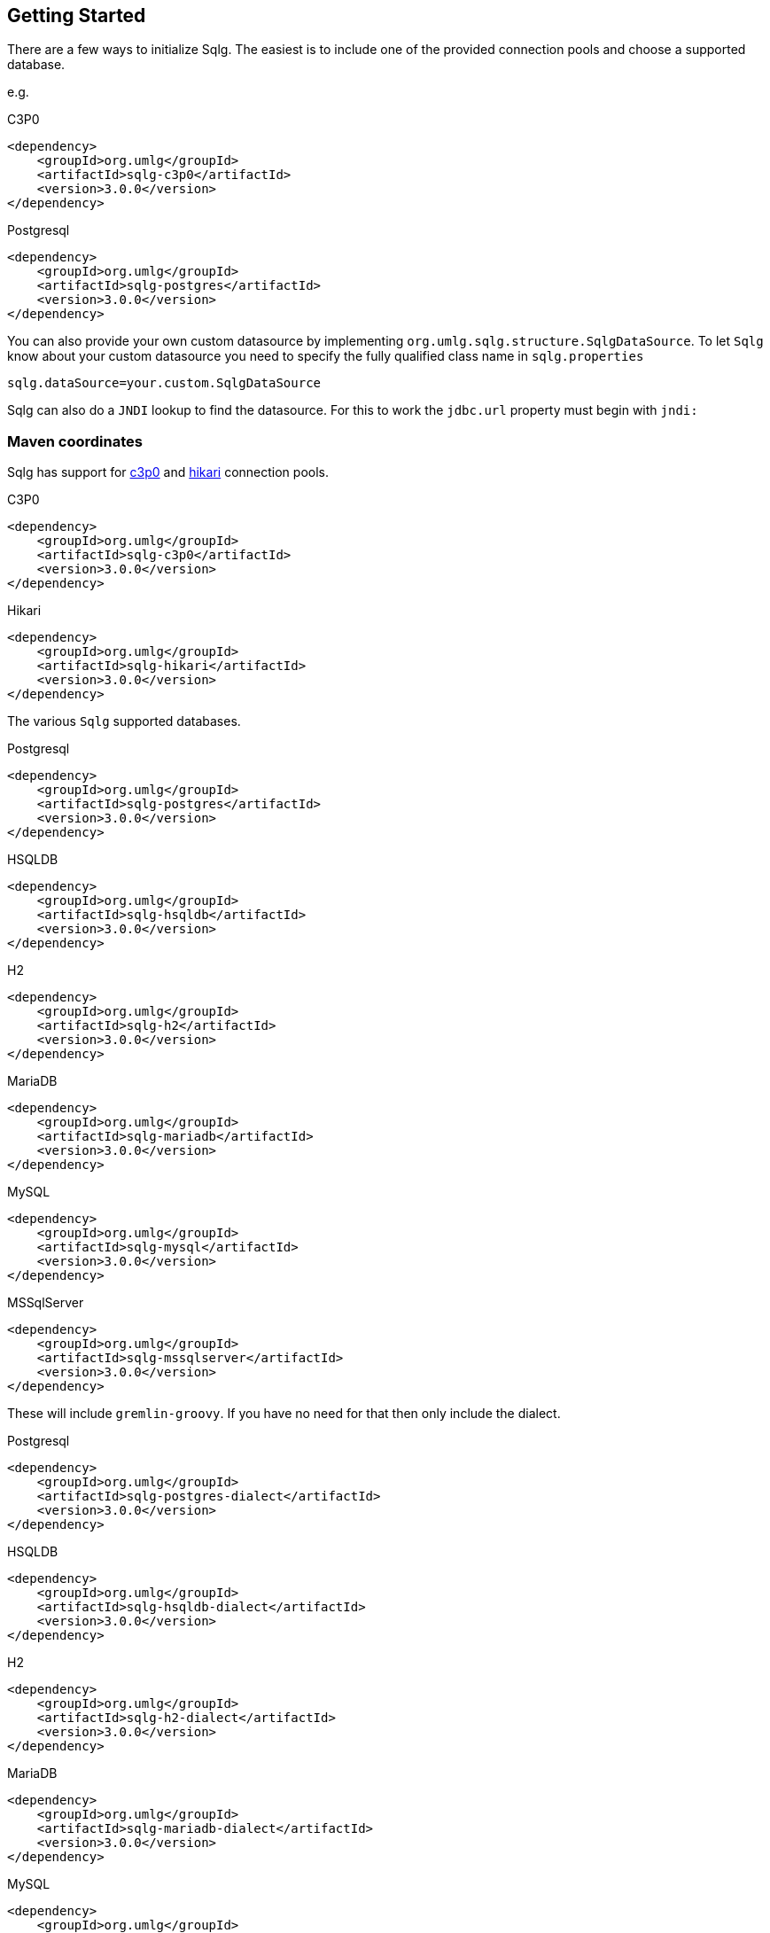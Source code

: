 == Getting Started

:version: 3.0.0

There are a few ways to initialize Sqlg. The easiest is to include one of the provided connection pools and choose a supported database.

e.g.

[subs="specialchars, attributes"]
.C3P0
 <dependency>
     <groupId>org.umlg</groupId>
     <artifactId>sqlg-c3p0</artifactId>
     <version>{version}</version>
 </dependency>

[subs="specialchars, attributes"]
.Postgresql
 <dependency>
     <groupId>org.umlg</groupId>
     <artifactId>sqlg-postgres</artifactId>
     <version>{version}</version>
 </dependency>

You can also provide your own custom datasource by implementing `org.umlg.sqlg.structure.SqlgDataSource`. To let `Sqlg` know about your custom datasource you need to specify the fully qualified class name in `sqlg.properties`

```
sqlg.dataSource=your.custom.SqlgDataSource
```

Sqlg can also do a `JNDI` lookup to find the datasource. For this to work the `jdbc.url` property must begin with `jndi:`

=== Maven coordinates

Sqlg has support for https://www.mchange.com/projects/c3p0/[c3p0] and https://github.com/brettwooldridge/HikariCP[hikari] connection pools.

.C3P0
[subs="specialchars, attributes"]
 <dependency>
     <groupId>org.umlg</groupId>
     <artifactId>sqlg-c3p0</artifactId>
     <version>{version}</version>
 </dependency>

.Hikari
[subs="specialchars, attributes"]
 <dependency>
     <groupId>org.umlg</groupId>
     <artifactId>sqlg-hikari</artifactId>
     <version>{version}</version>
 </dependency>

The various `Sqlg` supported databases.

[subs="specialchars, attributes"]
.Postgresql
 <dependency>
     <groupId>org.umlg</groupId>
     <artifactId>sqlg-postgres</artifactId>
     <version>{version}</version>
 </dependency>

[subs="specialchars, attributes"]
.HSQLDB
 <dependency>
     <groupId>org.umlg</groupId>
     <artifactId>sqlg-hsqldb</artifactId>
     <version>{version}</version>
 </dependency>

[subs="specialchars, attributes"]
.H2
 <dependency>
     <groupId>org.umlg</groupId>
     <artifactId>sqlg-h2</artifactId>
     <version>{version}</version>
 </dependency>

[subs="specialchars, attributes"]
.MariaDB
 <dependency>
     <groupId>org.umlg</groupId>
     <artifactId>sqlg-mariadb</artifactId>
     <version>{version}</version>
 </dependency>

[subs="specialchars, attributes"]
.MySQL
 <dependency>
     <groupId>org.umlg</groupId>
     <artifactId>sqlg-mysql</artifactId>
     <version>{version}</version>
 </dependency>

[subs="specialchars, attributes"]
.MSSqlServer
 <dependency>
     <groupId>org.umlg</groupId>
     <artifactId>sqlg-mssqlserver</artifactId>
     <version>{version}</version>
 </dependency>


These will include `gremlin-groovy`. If you have no need for that then only include the dialect.

[subs="specialchars, attributes"]
.Postgresql
 <dependency>
     <groupId>org.umlg</groupId>
     <artifactId>sqlg-postgres-dialect</artifactId>
     <version>{version}</version>
 </dependency>

[subs="specialchars, attributes"]
.HSQLDB
 <dependency>
     <groupId>org.umlg</groupId>
     <artifactId>sqlg-hsqldb-dialect</artifactId>
     <version>{version}</version>
 </dependency>

[subs="specialchars, attributes"]
.H2
 <dependency>
     <groupId>org.umlg</groupId>
     <artifactId>sqlg-h2-dialect</artifactId>
     <version>{version}</version>
 </dependency>

[subs="specialchars, attributes"]
.MariaDB
 <dependency>
     <groupId>org.umlg</groupId>
     <artifactId>sqlg-mariadb-dialect</artifactId>
     <version>{version}</version>
 </dependency>

[subs="specialchars, attributes"]
.MySQL
 <dependency>
     <groupId>org.umlg</groupId>
     <artifactId>sqlg-mysql-dialect</artifactId>
     <version>{version}</version>
 </dependency>

[subs="specialchars, attributes"]
.MSSqlServer
 <dependency>
     <groupId>org.umlg</groupId>
     <artifactId>sqlg-mssqlserver-dialect</artifactId>
     <version>{version}</version>
 </dependency>

=== Start

`SqlgGraph` is a singleton that can be shared among multiple threads. You instantiate `SqlgGraph` using the standard
TinkerPop static constructors.

* `Graph g = SqlgGraph.open(final Configuration configuration)`
* `Graph g = SqlgGraph.open(final String pathToSqlgProperties)`

The configuration object requires the following properties.

.Postgresql
 jdbc.url=jdbc:postgresql://localhost:5432/yourdb
 jdbc.username=postgres
 jdbc.password=******

.HSQLDB
 jdbc.url=jdbc:hsqldb:file:/tmp/yourdb
 jdbc.username=SA
 jdbc.password=

.H2
 jdbc.url=jdbc:h2:file:target/tmp/yourdb
 jdbc.username=SA
 jdbc.password=

.MariaDB
 jdbc.url=jdbc:mariadb://localhost:3306/?useSSL=false
 jdbc.username=mariadb
 jdbc.password=mariadb

.MySQL
 jdbc.url=jdbc:mysql://localhost:3306/?useSSL=false
 jdbc.username=mysql
 jdbc.password=mysql

.MSSqlServer
 jdbc.url=jdbc:sqlserver://localhost:1433;databaseName=yourdb;
 jdbc.username=SA
 jdbc.password=*****

In the case of Postgresql and MSSqlServer the database must already exist.

Once you have access to the graph you can use it as per normal.
[source,java,options="nowrap"]
----
@Test
public void useAsPerNormal() {
    Vertex person = this.sqlgGraph.addVertex(T.label, "Person", "name", "John");
    Vertex address = this.sqlgGraph.addVertex(T.label, "Address", "street", "13th");
    person.addEdge("livesAt", address, "since", LocalDate.of(2010, 1, 21));
    this.sqlgGraph.tx().commit(); # <1>
    List<Vertex> addresses = this.sqlgGraph.traversal().V().hasLabel("Person").out("livesAt").toList();
    assertEquals(1, addresses.size());
}
----
<1> It is very important to always commit or rollback the transaction.
If you do not, connections to the database will remain open and eventually
the connection pool will run out of connections.

=== Gremlin Console

.Postgresql
pieter@pieter-Precision-7510:~/Downloads/tinkerpop-console/apache-tinkerpop-gremlin-console-3.5.1-bin/apache-tinkerpop-gremlin-console-3.5.1/bin/$ ./gremlin.sh
[subs="specialchars, attributes"]

         \,,,/
         (o o)
-----oOOo-(3)-oOOo-----
plugin activated: tinkerpop.server
plugin activated: tinkerpop.utilities
plugin activated: tinkerpop.tinkergraph
gremlin> :install org.umlg sqlg-postgres {version}
==>Loaded: [org.umlg, sqlg-postgres, {version}] - restart the console to use [sqlg.postgres]
gremlin> :x
pieter@pieter-Precision-7510:~/Downloads/tinkerpop-console/apache-tinkerpop-gremlin-console-3.5.1-bin/apache-tinkerpop-gremlin-console-3.5.1/bin/$ ./gremlin.sh
[subs="specialchars, attributes"]

         \,,,/
         (o o)
-----oOOo-(3)-oOOo-----
plugin activated: tinkerpop.server
plugin activated: tinkerpop.utilities
plugin activated: tinkerpop.tinkergraph
gremlin> :plugin list
==>tinkerpop.server[active]
==>tinkerpop.gephi
==>tinkerpop.utilities[active]
==>tinkerpop.sugar
==>tinkerpop.credentials
==>sqlg.postgres
==>tinkerpop.tinkergraph[active]
gremlin> :plugin use sqlg.postgres
==>sqlg.postgres activated
gremlin> graph = SqlgGraph.open('/pathTo/sqlg.properties')
==>sqlggraph[SqlGraph] (jdbc:postgresql://localhost:5432/sqlgraphdb) (user = postgres)
gremlin> g = graph.traversal()
==>sqlggraphtraversalsource[sqlggraph[SqlGraph] (jdbc:postgresql://localhost:5432/sqlgraphdb) (user = postgres), standard]
gremlin> graph.io(GraphSONIo.build(GraphSONVersion.V3_0)).readGraph("/pathTo/grateful-dead-v3d0.json")
==>null
gremlin> g.V().count()
==>808
gremlin>
